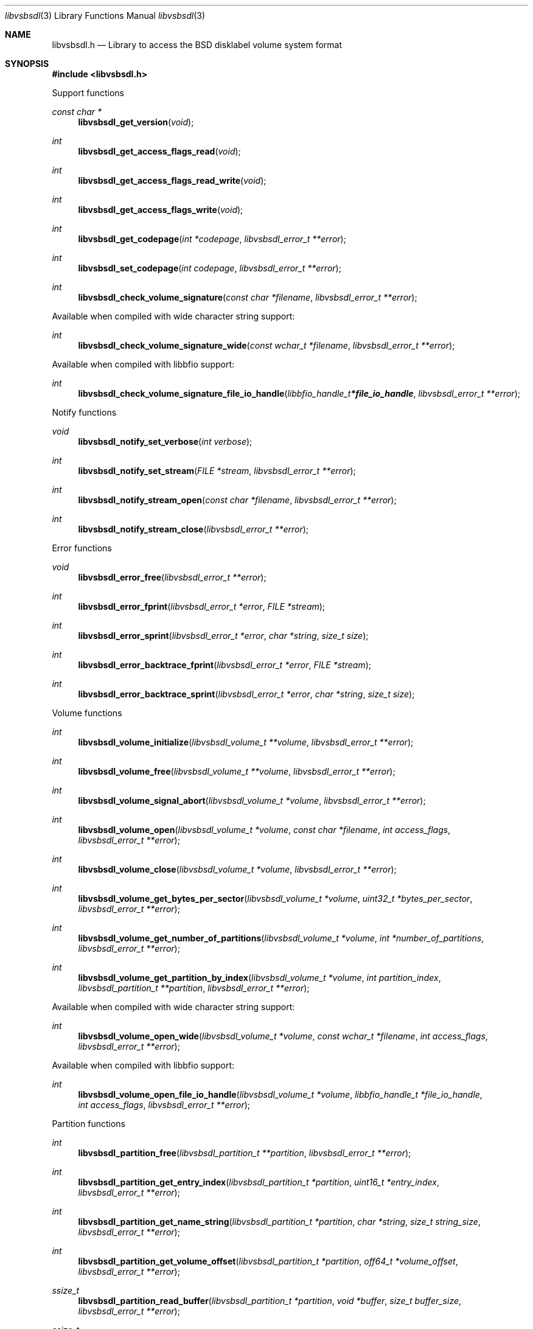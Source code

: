 .Dd May  3, 2023
.Dt libvsbsdl 3
.Os libvsbsdl
.Sh NAME
.Nm libvsbsdl.h
.Nd Library to access the BSD disklabel volume system format
.Sh SYNOPSIS
.In libvsbsdl.h
.Pp
Support functions
.Ft const char *
.Fn libvsbsdl_get_version "void"
.Ft int
.Fn libvsbsdl_get_access_flags_read "void"
.Ft int
.Fn libvsbsdl_get_access_flags_read_write "void"
.Ft int
.Fn libvsbsdl_get_access_flags_write "void"
.Ft int
.Fn libvsbsdl_get_codepage "int *codepage" "libvsbsdl_error_t **error"
.Ft int
.Fn libvsbsdl_set_codepage "int codepage" "libvsbsdl_error_t **error"
.Ft int
.Fn libvsbsdl_check_volume_signature "const char *filename" "libvsbsdl_error_t **error"
.Pp
Available when compiled with wide character string support:
.Ft int
.Fn libvsbsdl_check_volume_signature_wide "const wchar_t *filename" "libvsbsdl_error_t **error"
.Pp
Available when compiled with libbfio support:
.Ft int
.Fn libvsbsdl_check_volume_signature_file_io_handle "libbfio_handle_t *file_io_handle" "libvsbsdl_error_t **error"
.Pp
Notify functions
.Ft void
.Fn libvsbsdl_notify_set_verbose "int verbose"
.Ft int
.Fn libvsbsdl_notify_set_stream "FILE *stream" "libvsbsdl_error_t **error"
.Ft int
.Fn libvsbsdl_notify_stream_open "const char *filename" "libvsbsdl_error_t **error"
.Ft int
.Fn libvsbsdl_notify_stream_close "libvsbsdl_error_t **error"
.Pp
Error functions
.Ft void
.Fn libvsbsdl_error_free "libvsbsdl_error_t **error"
.Ft int
.Fn libvsbsdl_error_fprint "libvsbsdl_error_t *error" "FILE *stream"
.Ft int
.Fn libvsbsdl_error_sprint "libvsbsdl_error_t *error" "char *string" "size_t size"
.Ft int
.Fn libvsbsdl_error_backtrace_fprint "libvsbsdl_error_t *error" "FILE *stream"
.Ft int
.Fn libvsbsdl_error_backtrace_sprint "libvsbsdl_error_t *error" "char *string" "size_t size"
.Pp
Volume functions
.Ft int
.Fn libvsbsdl_volume_initialize "libvsbsdl_volume_t **volume" "libvsbsdl_error_t **error"
.Ft int
.Fn libvsbsdl_volume_free "libvsbsdl_volume_t **volume" "libvsbsdl_error_t **error"
.Ft int
.Fn libvsbsdl_volume_signal_abort "libvsbsdl_volume_t *volume" "libvsbsdl_error_t **error"
.Ft int
.Fn libvsbsdl_volume_open "libvsbsdl_volume_t *volume" "const char *filename" "int access_flags" "libvsbsdl_error_t **error"
.Ft int
.Fn libvsbsdl_volume_close "libvsbsdl_volume_t *volume" "libvsbsdl_error_t **error"
.Ft int
.Fn libvsbsdl_volume_get_bytes_per_sector "libvsbsdl_volume_t *volume" "uint32_t *bytes_per_sector" "libvsbsdl_error_t **error"
.Ft int
.Fn libvsbsdl_volume_get_number_of_partitions "libvsbsdl_volume_t *volume" "int *number_of_partitions" "libvsbsdl_error_t **error"
.Ft int
.Fn libvsbsdl_volume_get_partition_by_index "libvsbsdl_volume_t *volume" "int partition_index" "libvsbsdl_partition_t **partition" "libvsbsdl_error_t **error"
.Pp
Available when compiled with wide character string support:
.Ft int
.Fn libvsbsdl_volume_open_wide "libvsbsdl_volume_t *volume" "const wchar_t *filename" "int access_flags" "libvsbsdl_error_t **error"
.Pp
Available when compiled with libbfio support:
.Ft int
.Fn libvsbsdl_volume_open_file_io_handle "libvsbsdl_volume_t *volume" "libbfio_handle_t *file_io_handle" "int access_flags" "libvsbsdl_error_t **error"
.Pp
Partition functions
.Ft int
.Fn libvsbsdl_partition_free "libvsbsdl_partition_t **partition" "libvsbsdl_error_t **error"
.Ft int
.Fn libvsbsdl_partition_get_entry_index "libvsbsdl_partition_t *partition" "uint16_t *entry_index" "libvsbsdl_error_t **error"
.Ft int
.Fn libvsbsdl_partition_get_name_string "libvsbsdl_partition_t *partition" "char *string" "size_t string_size" "libvsbsdl_error_t **error"
.Ft int
.Fn libvsbsdl_partition_get_volume_offset "libvsbsdl_partition_t *partition" "off64_t *volume_offset" "libvsbsdl_error_t **error"
.Ft ssize_t
.Fn libvsbsdl_partition_read_buffer "libvsbsdl_partition_t *partition" "void *buffer" "size_t buffer_size" "libvsbsdl_error_t **error"
.Ft ssize_t
.Fn libvsbsdl_partition_read_buffer_at_offset "libvsbsdl_partition_t *partition" "void *buffer" "size_t buffer_size" "off64_t offset" "libvsbsdl_error_t **error"
.Ft off64_t
.Fn libvsbsdl_partition_seek_offset "libvsbsdl_partition_t *partition" "off64_t offset" "int whence" "libvsbsdl_error_t **error"
.Ft int
.Fn libvsbsdl_partition_get_offset "libvsbsdl_partition_t *partition" "off64_t *offset" "libvsbsdl_error_t **error"
.Ft int
.Fn libvsbsdl_partition_get_size "libvsbsdl_partition_t *partition" "size64_t *size" "libvsbsdl_error_t **error"
.Sh DESCRIPTION
The
.Fn libvsbsdl_get_version
function is used to retrieve the library version.
.Sh RETURN VALUES
Most of the functions return NULL or \-1 on error, dependent on the return type.
For the actual return values see "libvsbsdl.h".
.Sh ENVIRONMENT
None
.Sh FILES
None
.Sh NOTES
libvsbsdl can be compiled with wide character support (wchar_t).
.sp
To compile libvsbsdl with wide character support use:
.Ar ./configure --enable-wide-character-type=yes
 or define:
.Ar _UNICODE
 or
.Ar UNICODE
 during compilation.
.sp
.Ar LIBVSBSDL_WIDE_CHARACTER_TYPE
 in libvsbsdl/features.h can be used to determine if libvsbsdl was compiled with wide character support.
.Sh BUGS
Please report bugs of any kind on the project issue tracker: https://github.com/libyal/libvsbsdl/issues
.Sh AUTHOR
These man pages are generated from "libvsbsdl.h".
.Sh COPYRIGHT
Copyright (C) 2023, Joachim Metz <joachim.metz@gmail.com>.
.sp
This is free software; see the source for copying conditions.
There is NO warranty; not even for MERCHANTABILITY or FITNESS FOR A PARTICULAR PURPOSE.
.Sh SEE ALSO
the libvsbsdl.h include file
